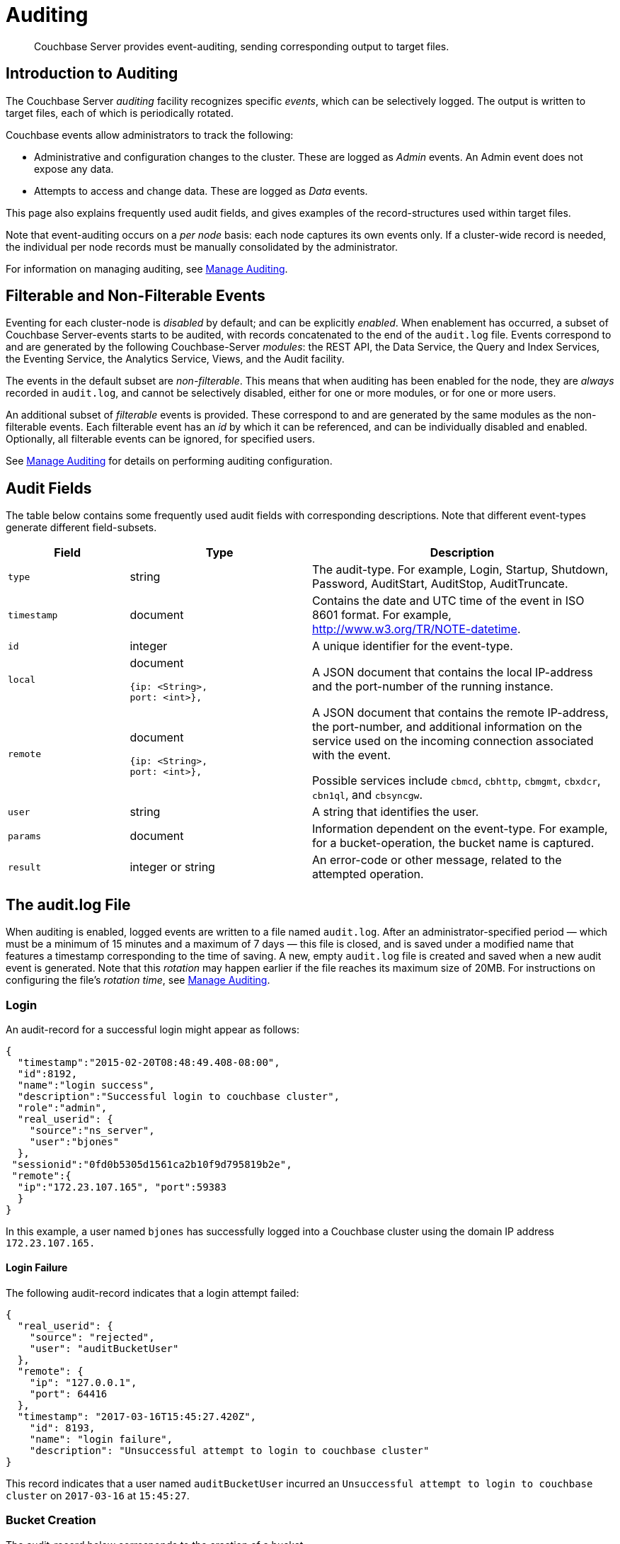 = Auditing
:page-aliases: security:security-auditing

[abstract]
Couchbase Server provides event-auditing, sending corresponding output to target files.

[#introduction-to-auditing]
== Introduction to Auditing

The Couchbase Server _auditing_ facility recognizes specific _events_, which can be selectively logged.
The output is written to target files, each of which is periodically rotated.

Couchbase events allow administrators to track the following:

* Administrative and configuration changes to the cluster.
These are logged as _Admin_ events.
An Admin event does not expose any data.

* Attempts to access and change data.
These are logged as _Data_ events.

This page also explains frequently used audit fields, and gives examples of the record-structures used within target files.

Note that event-auditing occurs on a _per node_ basis: each node captures its own events only.
If a cluster-wide record is needed, the individual per node records must be manually consolidated by the administrator.

For information on managing auditing, see xref:manage:manage-security/manage-auditing.adoc[Manage Auditing].

[#filterable-and-non-filterable-events]
== Filterable and Non-Filterable Events

Eventing for each cluster-node is _disabled_ by default; and can be explicitly _enabled_.
When enablement has occurred, a subset of Couchbase Server-events starts to be audited, with records concatenated to the end of the `audit.log` file.
Events correspond to and are generated by the following Couchbase-Server _modules_: the REST API, the Data Service, the Query and Index Services, the Eventing Service, the Analytics Service, Views, and the Audit facility.

The events in the default subset are _non-filterable_.
This means that when auditing has been enabled for the node, they are _always_ recorded in `audit.log`, and cannot be selectively disabled, either for one or more modules, or for one or more users.

An additional subset of _filterable_ events is provided.
These correspond to and are generated by the same modules as the non-filterable events.
Each filterable event has an _id_ by which it can be referenced, and can be individually disabled and enabled.
Optionally, all filterable events can be ignored, for specified users.

See xref:manage:manage-security/manage-auditing.adoc[Manage Auditing] for details on performing auditing configuration.

== Audit Fields

The table below contains some frequently used audit fields with corresponding descriptions.
Note that different event-types generate different field-subsets.

[cols="2,3,5"]
|===
| Field | Type | Description

| `type`
| string
| The audit-type.
For example, Login, Startup, Shutdown, Password, AuditStart, AuditStop, AuditTruncate.

| `timestamp`
| document
| Contains the date and UTC time of the event in ISO 8601 format.
For example, http://www.w3.org/TR/NOTE-datetime[^].

| `id`
| integer
| A unique identifier for the event-type.

| `local`
a|
document

[source,json]
----
{ip: <String>,
port: <int>},
----
| A JSON document that contains the local IP-address and the port-number of the running instance.

| `remote`
a|
document

[source,json]
----
{ip: <String>,
port: <int>},
----
| A JSON document that contains the remote IP-address, the port-number, and additional information on the service used on the incoming connection associated with the event.

Possible services include `cbmcd`, `cbhttp`, `cbmgmt`, `cbxdcr`, `cbn1ql`, and `cbsyncgw`.

| `user`
| string
| A string that identifies the user.

| `params`
| document
| Information dependent on the event-type.
For example, for a bucket-operation, the bucket name is captured.

| `result`
| integer or string
| An error-code or other message, related to the attempted operation.
|===

== The audit.log File

When auditing is enabled, logged events are written to a file named `audit.log`.
After an administrator-specified period — which must be a minimum of 15 minutes and a maximum of 7 days — this file is closed, and is saved under a modified name that features a timestamp corresponding to the time of saving.
A new, empty `audit.log` file is created and saved when a new audit event is generated.
Note that this _rotation_ may happen earlier if the file reaches its maximum size of 20MB.
For instructions on configuring the file's _rotation time_, see xref:manage:manage-security/manage-auditing.adoc[Manage Auditing].

=== Login

An audit-record for a successful login might appear as follows:

[source,json]
----
{
  "timestamp":"2015-02-20T08:48:49.408-08:00",
  "id":8192,
  "name":"login success",
  "description":"Successful login to couchbase cluster",
  "role":"admin",
  "real_userid": {
    "source":"ns_server",
    "user":"bjones"
  },
 "sessionid":"0fd0b5305d1561ca2b10f9d795819b2e",
 "remote":{
  "ip":"172.23.107.165", "port":59383
  }
}
----

In this example, a user named `bjones` has successfully logged into a Couchbase cluster using the domain IP address `172.23.107.165.`

==== Login Failure

The following audit-record indicates that a login attempt failed:

[source,json]
----
{
  "real_userid": {
    "source": "rejected",
    "user": "auditBucketUser"
  },
  "remote": {
    "ip": "127.0.0.1",
    "port": 64416
  },
  "timestamp": "2017-03-16T15:45:27.420Z",
    "id": 8193,
    "name": "login failure",
    "description": "Unsuccessful attempt to login to couchbase cluster"
}
----

This record indicates that a user named `auditBucketUser` incurred an `Unsuccessful attempt to login to couchbase cluster` on `2017-03-16` at `15:45:27`.

=== Bucket Creation

The audit-record below corresponds to the creation of a bucket.

[source,json]
----
{
  "props":{
    "compression_mode":"off",
    "max_ttl":12000,
    "storage_mode":"couchstore",
    "conflict_resolution_type":"seqno",
    "eviction_policy":"value_only",
    "num_threads":3,
    "flush_enabled":false,
    "purge_interval":"undefined",
    "ram_quota":163577856,
    "replica_index":false,
    "num_replicas":1
  },
  "type":"membase",
  "bucket_name":"ProductionBucket",
  "real_userid":{
    "source":"ns_server",
    "user":"Administrator"
  },
  "sessionid":"5dd53fe63703c7fdc45ff75596e39a35",
  "remote":{
    "ip":"127.0.0.1",
    "port":61908
  },
  "timestamp":"2018-02-07T15:22:54.960Z",
  "id":8201,
  "name":"create bucket",
  "description":"Bucket was created"
}
----

This record indicates that a `Bucket was created` on `2018-02-07` at `15:22:54`; that the bucket was named `ProductionBucket`; and that its eviction-policy was defined as `value_only`.
The bucket was created by the system's `Full Administrator`.

=== Bucket TTL Modification

The audit-record below corresponds to the modification of Bucket TTL, for the bucket created immediately above.

[source,json]
----
{
  "props":{
    "max_ttl":15000,
    "storage_mode":"couchstore",
    "eviction_policy":"value_only",
    "num_threads":3,
    "flush_enabled":false,
    "purge_interval":"undefined",
    "ram_quota":163577856,
    "num_replicas":1
  },
  "type":"membase",
  "bucket_name":"ProductionBucket",
  "real_userid":{
    "source":"ns_server",
    "user":"Administrator"
  },
  "sessionid":"12774a2e146c650eeed8c6d9486857ad",
  "remote":{
      "ip":"127.0.0.1","port":61966
  },
  "timestamp":"2018-02-07T15:23:51.350Z",
  "id":8202,
  "name":"modify bucket",
  "description":"Bucket was modified"
}
----

=== User Creation

The audit-record below corresponds to the creation of a user.

[source,json]
----
{
  "roles": [
    "ro_admin"
  ],
  "identity": {
    "source": "builtin",
    "user": "auditBucketUser2"
  },
  "real_userid": {
    "source": "ns_server",
    "user": "Administrator"
  },
  "sessionid": "dca284b5efe1937a1a4085ef88c2fbcb",
  "remote": {
    "ip": "127.0.0.1",
    "port": 64416
  },
  "timestamp": "2017-03-16T15:44:32.254Z",
  "id": 8232,
  "name": "set user",
  "description": "User was added or updated"
}
----

This record indicates that a user named `auditBucketUser2` was created by the `Full Administator` on `2017-03-16` at `15:44:32`; and that the user was given the role of `ro_admin`.

=== Index Creation

The following audit-record indicates that an index was created or updated:

[source,json]
----
{
  "timestamp": "2017-03-16T16:12:36.198Z",
  "real_userid": {
    "source": "ns_server",
    "user": "Administrator"
  },
  "index_name": "def-airportname",
  "id": 24577,
  "name": "Create/Update index",
  "description": "FTS index was created/Updated"
}
----

This record indicates that an `FTS` index named `def-airportname` was created or updated on `201703-16` at `16:12:36`.

[#administrative-events]
== Event Tables

The events listed in the following tables support the auditing of administrative and configuration changes made to the cluster.
Each table corresponds to one of the event-groups whereby events are listed in Couchbase Web Console; in the *Events* panel, accessed under the *Auditing* tab of the Couchbase Web Console *Security* screen.
See xref:manage:manage-security/manage-auditing.adoc[Manage Auditing], for details.

In each table, the first column (at the left) features the event-name; the second the event-description; the third the event-group heading (thereby repeating the table's title, so as to ensure readability throughout the longer tables); and the fourth, the event _type_ &#8212; whether the event is classified as _Data_ or _Admin_.

The tables &#8212; which are for the xref:learn:security/auditing.adoc#rest-api-event-list-table[REST API], the xref:learn:security/auditing.adoc#data-service-event-list-table[Data Service], the xref:learn:security/auditing.adoc#query-service-event-list-table[Query Service], the xref:learn:security/auditing.adoc#eventing-service-event-list-table[Eventing Service], he xref:learn:security/auditing.adoc#analytics-service-event-list-table[Analytics Service], xref:learn:security/auditing.adoc#views-event-list-table[Views], and xref:learn:security/auditing.adoc#audit-event-list-table[Audit] &#8212; are below.

[#rest-api-event-list-table]
=== REST API Events

[cols="4,6,3,8,4"]
|===
| *Event Group* | *Event Name* | *Filter ID* | *Description* | *Event Type*
| REST API | mutate document | 8243 | Document was mutated via the REST API | Data
| REST API | read document | 8255 | Document was read via the REST API |  Data
| REST API | alert email sent | 8257 | An alert email was successfully sent | Admin
| REST API | login success | NA | Successful login to cluster | Admin
| REST API | login failure | NA | Unsuccessful attempt to login to cluster | Admin
| REST API | delete user | NA | User was deleted | Admin
| REST API | user credentials change | NA | User credentials were changed | Admin
| REST API | add node | NA | Node was added to the cluster | Admin
| REST API | remove node | NA | Node was removed from the cluster | Admin
| REST API | enter node recovery | NA | Entered node recovery | Admin
| REST API | rebalance initiated | NA | Rebalance was initiated | Admin
| REST API | create bucket |  NA |Bucket was created | Admin
| REST API | modify bucket | NA | Bucket was modified | Admin
| REST API | delete bucket | NA | Bucket was deleted | Admin
| REST API | flush bucket | NA | Bucket was flushed | Admin
| REST API | start loading sample | NA | Started loading sample | Admin
| REST API | disk storage conf | NA | Disk storage configuration was set | Admin
| REST API | rename node | NA | The node was renamed | Admin
| REST API | setup node services | NA | The services were set for the node | Admin
| REST API | change cluster settings | NA | Cluster settings were changed | Admin
| REST API | add group | NA | Server group was added | Admin
| REST API | delete group | NA | Server group was deleted | Admin
| REST API | update group| NA | Server group was updated | Admin
| REST API | xdcr create cluster ref | NA | Remote cluster reference was created | Admin
| REST API | xdcr update cluster ref | NA | Remote cluster reference was updated | Admin
| REST API | xdcr delete cluster ref | NA | Remote cluster reference was deleted | Admin
| REST API | xdcr create replication | NA | XDCR replication was created | Admin
| REST API | xdcr update replication | NA | XDCR replication was updated | Admin
| REST API | xdcr cancel replication | NA | XDCR replication was canceled | Admin
| REST API | xdcr update global settings | NA | Global XDCR settings were updated | Admin
| REST API | enable auto failover | NA | Auto Failover was enabled | Admin
| REST API | disable auto failover | NA | Auto Failover was disabled | Admin
| REST API | reset auto failover count | NA | Count for Auto Failover was reset | Admin
| REST API | enable cluster alerts | NA | Cluster alerts were enabled | Admin
| REST API | disable cluster alerts | NA | Cluster alerts were disabled | Admin
| REST API | modify compaction settings | NA | Compaction settings were modified | Admin
| REST API | regenerate certificate | NA | Self-signed SSL certificate was regenerated | Admin
| REST API | setup saslauthd | NA | Saslauthd settings were modified | Admin
| REST API | internal settings | NA | Internal Settings | Admin
| REST API | upload cluster ca | NA | Upload cluster CA | Admin
| REST API | reload node certificate | NA | Reload node certificate chain and pkey from inbox | Admin
| REST API | modify index storage mode | NA | Modify Index Storage Mode | Admin
| REST API | set user | NA | User was added or updated | Admin
| REST API | master password change | NA | Master password change was requested | Admin
| REST API | encryption key rotation | NA | Encryption key rotation was requested | Admin
| REST API | password policy | NA | Password policy was changed | Admin
| REST API | client cert auth | NA | Client certificate authentication settings changed | Admin
| REST API | security settings | NA | Security Settings | Admin
| REST API | start log collection | NA | Log collection run was started | Admin
| REST API | modify log redaction settings | NA | Log redaction settings were modified | Admin
| REST API | configured audit daemon | NA | loaded configuration file for audit daemon | Admin
| REST API | modify index settings | NA | Index service settings were modified | Admin
| REST API | modify query settings | NA | Query service settings were modified | Admin
| REST API | set user group | NA | User group was added or updated | Admin
| REST API | delete user group | NA | User group was deleted | Admin
| REST API | modify ldap settings | NA | Ldap settings were modified | Admin
| REST API | developer preview settings | NA | Developer preview settings | Admin
| REST API | license settings | NA | License Settings | Admin
| REST API | set user profile | NA | UI profile was added or updated | Admin
| REST API | delete user profile | NA | UI profile was deleted | Admin
| REST API | modify retry rebalance | NA | Retry rebalance settings were modified | Admin
| REST API | enable auto reprovision | NA | Auto reprovision was enabled | Admin
| REST API | disable auto reprovision | NA | Auto reprovision was disabled | Admin
| REST API | failover settings | NA | Failover settings | Admin
| REST API | logout success | NA | Successful logout of couchbase cluster | Admin
|===

[#data-service-event-list-table]
=== Data Service Events

[cols="4,6,4,7,4"]
|===
| *Event Group* | *Event Name* | *Filter ID* | *Description* | *Event Type*
| Data Service | opened DCP connection | 20480 | opened DCP connection | Admin
| Data Service | external memcached bucket flush | 20482 | External user flushed the content of a memcached bucket | Admin
| Data Service | invalid packet | 20483 | Rejected an invalid packet | Admin
| Data Service | authentication succeeded | 20485 | Authentication to the cluster succeeded | Admin
| Data Service | document read | 20488 | Document was read | Data
| Data Service | document locked | 20489 | Document was locked | Data
| Data Service | document modify | 20490 | Document was modified | Data
| Data Service | document delete | 20491 | Document was deleted | Data
| Data Service | select bucket | 20492 | The specified bucket was selected | Admin
| Data Service | authentication failed | NA | Authentication to the cluster failed | Admin
| Data Service | command access failure | NA | Access to command is not allowed | Admin
| Data Service | privilege debug configured | NA | The state of the privilege debug mode changed | Admin
| Data Service | privilege debug | NA | Access to a resource was granted due to privilege debug | Admin
|===

[#query-service-event-list-table]
=== Query Service Events

[cols="4,6,3,8,4"]
|===
| *Event Group* | *Event Name* | *Filter ID* | *Description* | *Event Type*
| Query Service | SELECT statement | 28672 | A N1QL SELECT statement was executed | Data
| Query Service | EXPLAIN statement | 28673 | A N1QL EXPLAIN statement was executed | Data
| Query Service | PREPARE statement | 28674 | A N1QL PREPARE statement was executed | Data
| Query Service | INFER statement | 28675 | A N1QL INFER statement was executed | Data
| Query Service | INSERT statement | 28676 | A N1QL INSERT statement was executed | Data
| Query Service | UPSERT statement | 28677 | A N1QL UPSERT statement was executed | Data
| Query Service | DELETE statement | 28678 | A N1QL DELETE statement was executed | Data
| Query Service | UPDATE statement | 28679 | A N1QL UPDATE statement was executed | Data
| Query Service | MERGE statement | 28680 | A N1QL MERGE statement was executed | Data
| Query Service | CREATE INDEX statement | 28681 | A N1QL CREATE INDEX statement was executed | Data
| Query Service | DROP INDEX statement | 28682 | A N1QL DROP INDEX statement was executed | Data
| Query Service | ALTER INDEX statement | 28683 | A N1QL ALTER INDEX statement was executed | Data
| Query Service | BUILD INDEX statement | 28684 | A N1QL BUILD INDEX statement was executed | Data
| Query Service | GRANT ROLE statement | 28685 | A N1QL GRANT ROLE statement was executed | Admin
| Query Service | REVOKE ROLE statement | 28686 | A N1QL REVOKE ROLE statement was executed | Admin
| Query Service | UNRECOGNIZED statement | 28687 | An unrecognized statement was received by the N1QL query engine | Admin
| Query Service | CREATE PRIMARY INDEX statement | 28688 | A N1QL CREATE PRIMARY INDEX statement was executed | Data
| Query Service | /admin/stats API request | 28689 | An HTTP request was made to the API at /admin/stats | Admin
| Query Service | /admin/vitals API request | 28690 | An HTTP request was made to the API at /admin/vitals | Admin
| Query Service | /admin/prepareds API request | 28691 | An HTTP request was made to the API at /admin/prepareds | Admin
| Query Service | /admin/active_requests API request | 28692 | An HTTP request was made to the API at /admin/active_requests | Admin
| Query Service | /admin/indexes/prepareds API request | 28693 |An HTTP request was made to the API at /admin/indexes/prepareds | Admin
| Query Service | /admin/indexes/active_requests API request | 28694 | An HTTP request was made to the API at /admin/indexes/active_requests | Admin
| Query Service | /admin/indexes/completed_requests API request | 28695 | An HTTP request was made to the API at /admin/indexes/completed_requests | Admin
| Query Service | /admin/ping API request | 28697 | An HTTP request was made to the API at /admin/ping | Admin
| Query Service | /admin/config API request | 28698 | An HTTP request was made to the API at /admin/config | Admin
| Query Service | /admin/ssl_cert API request | 28699 | An HTTP request was made to the API at /admin/ssl_cert | Admin
| Query Service | /admin/settings API request | 28700 | An HTTP request was made to the API at /admin/settings | Admin
| Query Service | /admin/clusters API request | 28701 | An HTTP request was made to the API at /admin/clusters | Admin
| Query Service | /admin/completed_requests API request | 28702 | An HTTP request was made to the API at /admin/completed_requests | Admin
| Query Service | /admin/functions API request | 28704 | An HTTP request was made to the API at /admin/functions | Admin
| Query Service | /admin/indexes/functions API request | 28705 | An HTTP request was made to the API at /admin/indexes/functions | Admin
| Query Service | N1QL configuration | NA | States that N1QL is using audit configuration with specified uuid | Admin
|===

[#eventing-service-event-list-table]
=== Eventing Service Events

[cols="4,7,4,8,4"]
|===
| *Event Group* | *Event Name* | *Filter ID* | *Description* | *Event Type*
| Eventing Service | Create Function | 32768 | Eventing function definition was created or updated | Admin
| Eventing Service | Delete Function | 32769 | Eventing function definition was deleted | Admin
| Eventing Service | Fetch Functions | 32770 | Eventing function definition was read | Admin
| Eventing Service | List Deployed | 32771 | Eventing deployed functions list was read | Admin
| Eventing Service | Fetch Drafts | 32772 | Eventing function draft definitions were read | Admin
| Eventing Service | Delete Drafts | 32773 | Eventing function draft definitions were deleted | Admin
| Eventing Service | Save Draft | 32774 | Save a draft definition to the store | Admin
| Eventing Service | Start Debug | 32775 | Start eventing function debugger | Admin
| Eventing Service | Stop Debug | 32776 |Stop eventing function debugger | Admin
| Eventing Service | Start Tracing | 32777 | Start tracing eventing function execution | Admin
| Eventing Service | Stop Tracing | 32778 | Stop tracing eventing function execution | Admin
| Eventing Service | Set Settings | 32779 | Save settings for a given app | Admin
| Eventing Service | Fetch Config | 32780 | Get config for eventing | Admin
| Eventing Service | Save Config | 32781 | Save config for eventing | Admin
| Eventing Service | Cleanup Eventing | 32782 | Clears up app definitions and settings from metakv | Admin
| Eventing Service | Get Settings | 32783 | Get settings for a given app | Admin
| Eventing Service | Import Functions | 32784 | Import a list of functions | Admin
| Eventing Service | Export Functions | 32785 | Export the list of functions | Admin
| Eventing Service | List Running | 32786 | Eventing running function list was read | Admin
|===

[#analytics-service-event-list-table]
=== Analytics Service Events

[cols="4,7,4,8,4"]
|===
| *Event Group* | *Event Name* | *Filter ID* | *Description* | *Event Type*
| Analytics Service | Service configuration change | 36865 | A successful service configuration change was made | Admin
| Analytics Service | Node configuration change | 36866 | A successful node configuration change was made | Admin
|===

[#views-event-list-table]
=== Views Events

[cols="4,6,4,8,4"]
|===
| *Event Group* | *Event Name* | *Filter ID* | *Description* | *Event Type*
| Views | Create Design Doc | 40960 | Design Doc is Created | Data
| Views | Delete Design Doc | 40961 | Design Doc is Deleted | Data
| Views | Query DDoc Meta Data | 40962 | Design Doc Meta Data Query Request | Data
| Views | View Query | 40963 | View Query Request | Data
| Views | Update Design Doc | 40964 | Design Doc is Updated | Data
| Views | Audit Configuration Change | NA | Change in Audit Configuration | Admin
|===

[#audit-event-list-table]
=== Audit Events
[cols="4,6,4,8,4"]
|===
| *Event Group* | *Event Name* | *Filter ID* | *Description* | *Event Type*
| Audit | configured audit daemon | NA | Loaded configuration file for audit daemon | Admin
| Audit | shutting down audit daemon | NA | The audit daemon is being shut down | Admin
|===
